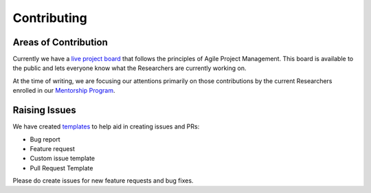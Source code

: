 .. _additional_information-contributing:

============
Contributing
============

Areas of Contribution
#####################

Currently we have a `live project board`_ that follows the principles of Agile Project Management. This board is available
to the public and lets everyone know what the Researchers are currently working on.

At the time of writing, we are focusing our attentions primarily on those contributions by the current Researchers enrolled
in our `Mentorship Program <https://hudsonthames.org/mentorship/>`_.

.. _live project board: https://github.com/orgs/hudson-and-thames/projects

Raising Issues
##############

We have created `templates`_ to help aid in creating issues and PRs:

* Bug report
* Feature request
* Custom issue template
* Pull Request Template

Please do create issues for new feature requests and bug fixes.

.. _templates: https://github.com/hudson-and-thames/mlfinlab/issues/new/choose
